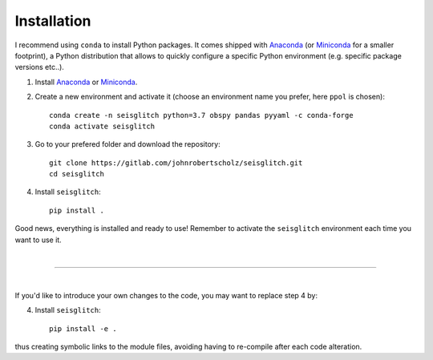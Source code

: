 .. _installation:

Installation
============

I recommend using ``conda`` to install Python packages. 
It comes shipped with Anaconda_ (or Miniconda_ for a smaller footprint), a Python 
distribution that allows to quickly configure a specific Python environment (e.g. specific package versions etc..). 


1. Install Anaconda_ or Miniconda_.
2. Create a new environment and activate it (choose an environment name you prefer, here ``ppol`` is chosen)::

    conda create -n seisglitch python=3.7 obspy pandas pyyaml -c conda-forge
    conda activate seisglitch


3. Go to your prefered folder and download the repository::

    git clone https://gitlab.com/johnrobertscholz/seisglitch.git  
    cd seisglitch


4. Install ``seisglitch``::

    pip install .

Good news, everything is installed and ready to use!
Remember to activate the ``seisglitch`` environment each time you want to use it.

| 

----

| 

If you'd like to introduce your own changes to the code, you may want to replace step 4 by:

4. Install ``seisglitch``::

	pip install -e .

thus creating symbolic links to the module files, avoiding having to re-compile after each code alteration.

.. _Anaconda: https://www.anaconda.com/
.. _Miniconda: https://docs.conda.io/en/latest/miniconda.html
